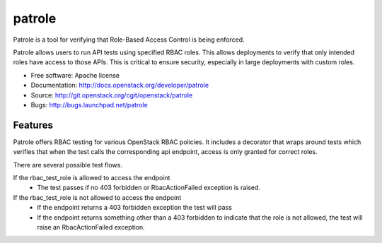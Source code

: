 =======
patrole
=======

Patrole is a tool for verifying that Role-Based Access Control is being enforced.

Patrole allows users to run API tests using specified RBAC roles.  This allows
deployments to verify that only intended roles have access to those APIs.
This is critical to ensure security, especially in large deployments with
custom roles.

* Free software: Apache license
* Documentation: http://docs.openstack.org/developer/patrole
* Source: http://git.openstack.org/cgit/openstack/patrole
* Bugs: http://bugs.launchpad.net/patrole

Features
--------

Patrole offers RBAC testing for various OpenStack RBAC policies.  It includes
a decorator that wraps around tests which verifies that when the test calls the
corresponding api endpoint, access is only granted for correct roles.

There are several possible test flows.

If the rbac_test_role is allowed to access the endpoint
 - The test passes if no 403 forbidden or RbacActionFailed exception is raised.

If the rbac_test_role is not allowed to access the endpoint
 - If the endpoint returns a 403 forbidden exception the test will pass
 - If the endpoint returns something other than a 403 forbidden to indicate
   that the role is not allowed, the test will raise an RbacActionFailed exception.
